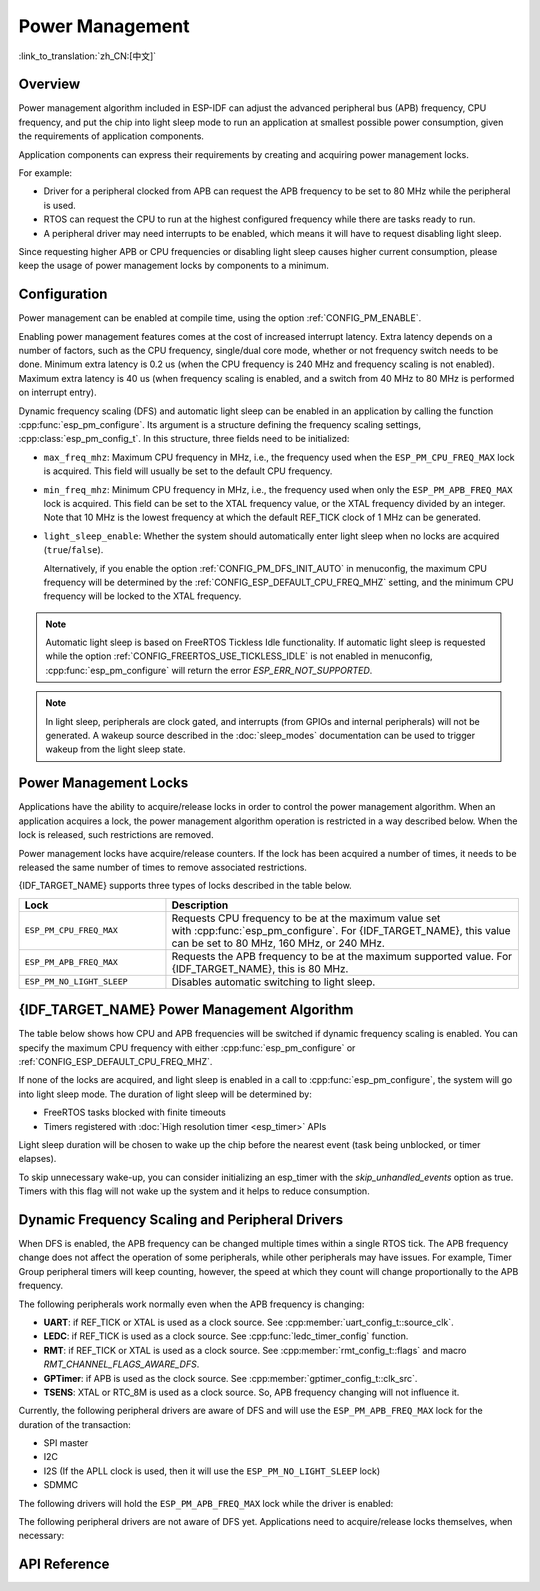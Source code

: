 Power Management
================

:link_to_translation:`zh_CN:[中文]`

Overview
--------

Power management algorithm included in ESP-IDF can adjust the advanced peripheral bus (APB) frequency, CPU frequency, and put the chip into light sleep mode to run an application at smallest possible power consumption, given the requirements of application components.

Application components can express their requirements by creating and acquiring power management locks.

For example:

- Driver for a peripheral clocked from APB can request the APB frequency to be set to 80 MHz while the peripheral is used.
- RTOS can request the CPU to run at the highest configured frequency while there are tasks ready to run.
- A peripheral driver may need interrupts to be enabled, which means it will have to request disabling light sleep.

Since requesting higher APB or CPU frequencies or disabling light sleep causes higher current consumption, please keep the usage of power management locks by components to a minimum.

Configuration
-------------

Power management can be enabled at compile time, using the option :ref:`CONFIG_PM_ENABLE`.

Enabling power management features comes at the cost of increased interrupt latency. Extra latency depends on a number of factors, such as the CPU frequency, single/dual core mode, whether or not frequency switch needs to be done. Minimum extra latency is 0.2 us (when the CPU frequency is 240 MHz and frequency scaling is not enabled). Maximum extra latency is 40 us (when frequency scaling is enabled, and a switch from 40 MHz to 80 MHz is performed on interrupt entry).

Dynamic frequency scaling (DFS) and automatic light sleep can be enabled in an application by calling the function :cpp:func:`esp_pm_configure`. Its argument is a structure defining the frequency scaling settings, :cpp:class:`esp_pm_config_t`. In this structure, three fields need to be initialized:

- ``max_freq_mhz``: Maximum CPU frequency in MHz, i.e., the frequency used when the ``ESP_PM_CPU_FREQ_MAX`` lock is acquired. This field will usually be set to the default CPU frequency.
- ``min_freq_mhz``: Minimum CPU frequency in MHz, i.e., the frequency used when only the ``ESP_PM_APB_FREQ_MAX`` lock is acquired. This field can be set to the XTAL frequency value, or the XTAL frequency divided by an integer. Note that 10 MHz is the lowest frequency at which the default REF_TICK clock of 1 MHz can be generated.
- ``light_sleep_enable``: Whether the system should automatically enter light sleep when no locks are acquired (``true``/``false``).


  Alternatively, if you enable the option :ref:`CONFIG_PM_DFS_INIT_AUTO` in menuconfig, the maximum CPU frequency will be determined by the :ref:`CONFIG_ESP_DEFAULT_CPU_FREQ_MHZ` setting, and the minimum CPU frequency will be locked to the XTAL frequency.

.. note::

  Automatic light sleep is based on FreeRTOS Tickless Idle functionality. If automatic light sleep is requested while the option :ref:`CONFIG_FREERTOS_USE_TICKLESS_IDLE` is not enabled in menuconfig, :cpp:func:`esp_pm_configure` will return the error `ESP_ERR_NOT_SUPPORTED`.

.. note::

  In light sleep, peripherals are clock gated, and interrupts (from GPIOs and internal peripherals) will not be generated. A wakeup source described in the :doc:`sleep_modes` documentation can be used to trigger wakeup from the light sleep state.

.. only:: SOC_PM_SUPPORT_EXT0_WAKEUP or SOC_PM_SUPPORT_EXT1_WAKEUP

  For example, the EXT0 and EXT1 wakeup sources can be used to wake up the chip via a GPIO.


Power Management Locks
----------------------

Applications have the ability to acquire/release locks in order to control the power management algorithm. When an application acquires a lock, the power management algorithm operation is restricted in a way described below. When the lock is released, such restrictions are removed.

Power management locks have acquire/release counters. If the lock has been acquired a number of times, it needs to be released the same number of times to remove associated restrictions.

{IDF_TARGET_NAME} supports three types of locks described in the table below.

.. list-table::
  :header-rows: 1
  :widths: 25 60

  * - Lock
    - Description
  * - ``ESP_PM_CPU_FREQ_MAX``
    - Requests CPU frequency to be at the maximum value set with :cpp:func:`esp_pm_configure`. For {IDF_TARGET_NAME}, this value can be set to 80 MHz, 160 MHz, or 240 MHz.
  * - ``ESP_PM_APB_FREQ_MAX``
    - Requests the APB frequency to be at the maximum supported value. For {IDF_TARGET_NAME}, this is 80 MHz.
  * - ``ESP_PM_NO_LIGHT_SLEEP``
    - Disables automatic switching to light sleep.

{IDF_TARGET_NAME} Power Management Algorithm
---------------------------------------

The table below shows how CPU and APB frequencies will be switched if dynamic frequency scaling is enabled. You can specify the maximum CPU frequency with either :cpp:func:`esp_pm_configure` or :ref:`CONFIG_ESP_DEFAULT_CPU_FREQ_MHZ`.

.. only:: esp32

   .. include:: inc/power_management_esp32.rst

.. only:: not esp32

   .. include:: inc/power_management_esp32s2_and_later.rst


If none of the locks are acquired, and light sleep is enabled in a call to :cpp:func:`esp_pm_configure`, the system will go into light sleep mode. The duration of light sleep will be determined by:

- FreeRTOS tasks blocked with finite timeouts
- Timers registered with :doc:`High resolution timer <esp_timer>` APIs

Light sleep duration will be chosen to wake up the chip before the nearest event (task being unblocked, or timer elapses).

To skip unnecessary wake-up, you can consider initializing an esp_timer with the `skip_unhandled_events` option as true. Timers with this flag will not wake up the system and it helps to reduce consumption.


Dynamic Frequency Scaling and Peripheral Drivers
------------------------------------------------

When DFS is enabled, the APB frequency can be changed multiple times within a single RTOS tick. The APB frequency change does not affect the operation of some peripherals, while other peripherals may have issues. For example, Timer Group peripheral timers will keep counting, however, the speed at which they count will change proportionally to the APB frequency.

The following peripherals work normally even when the APB frequency is changing:

- **UART**: if REF_TICK or XTAL is used as a clock source. See :cpp:member:`uart_config_t::source_clk`.
- **LEDC**: if REF_TICK is used as a clock source. See :cpp:func:`ledc_timer_config` function.
- **RMT**: if REF_TICK or XTAL is used as a clock source. See :cpp:member:`rmt_config_t::flags` and macro `RMT_CHANNEL_FLAGS_AWARE_DFS`.
- **GPTimer**: if APB is used as the clock source. See :cpp:member:`gptimer_config_t::clk_src`.
- **TSENS**: XTAL or RTC_8M is used as a clock source. So, APB frequency changing will not influence it.

Currently, the following peripheral drivers are aware of DFS and will use the ``ESP_PM_APB_FREQ_MAX`` lock for the duration of the transaction:

- SPI master
- I2C
- I2S (If the APLL clock is used, then it will use the ``ESP_PM_NO_LIGHT_SLEEP`` lock)
- SDMMC

The following drivers will hold the ``ESP_PM_APB_FREQ_MAX`` lock while the driver is enabled:

.. list::

    - **SPI slave**: between calls to :cpp:func:`spi_slave_initialize` and :cpp:func:`spi_slave_free`.
    - **Ethernet**: between calls to :cpp:func:`esp_eth_driver_install` and :cpp:func:`esp_eth_driver_uninstall`.
    - **WiFi**: between calls to :cpp:func:`esp_wifi_start` and :cpp:func:`esp_wifi_stop`. If modem sleep is enabled, the lock will be released for the periods of time when radio is disabled.
    :SOC_TWAI_SUPPORTED: - **TWAI**: between calls to :cpp:func:`twai_driver_install` and :cpp:func:`twai_driver_uninstall` (only when the clock source is set to :cpp:enumerator:`TWAI_CLK_SRC_APB`).
    :SOC_BT_SUPPORTED and esp32: - **Bluetooth**: between calls to :cpp:func:`esp_bt_controller_enable` and :cpp:func:`esp_bt_controller_disable`. If Bluetooth modem sleep is enabled, the ``ESP_PM_APB_FREQ_MAX`` lock will be released for the periods of time when radio is disabled. However the ``ESP_PM_NO_LIGHT_SLEEP`` lock will still be held, unless :ref:`CONFIG_BTDM_CTRL_LOW_POWER_CLOCK` option is set to "External 32kHz crystal".
    :SOC_BT_SUPPORTED and not esp32: - **Bluetooth**: between calls to :cpp:func:`esp_bt_controller_enable` and :cpp:func:`esp_bt_controller_disable`. If Bluetooth modem sleep is enabled, the ``ESP_PM_APB_FREQ_MAX`` lock will be released for the periods of time when radio is disabled. However the ``ESP_PM_NO_LIGHT_SLEEP`` lock will still be held.

The following peripheral drivers are not aware of DFS yet. Applications need to acquire/release locks themselves, when necessary:

.. list::

    - PCNT
    - Sigma-delta
    - The legacy timer group driver
    :SOC_MCPWM_SUPPORTED: - MCPWM

API Reference
-------------

.. include-build-file:: inc/esp_pm.inc

